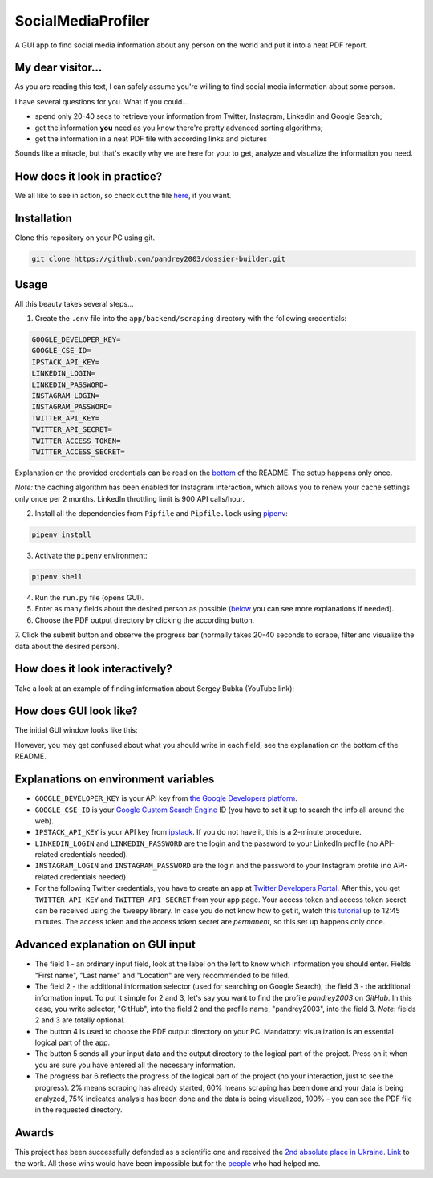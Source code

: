 SocialMediaProfiler
===================
.. image:: https://travis-ci.com/pandrey2003/social-media-profiler.svg?branch=master
   :target: https://travis-ci.com/pandrey2003/social-media-profiler

.. image:: https://www.codefactor.io/repository/github/pandrey2003/social-media-profiler/badge?s=d4a6bd1bc17bc72d9ebc1e5d24876078a5319752
   :target: https://www.codefactor.io/repository/github/pandrey2003/social-media-profiler
   :alt: CodeFactor

.. image:: https://readthedocs.org/projects/social-media-profiler/badge/?version=latest
   :target: https://social-media-profiler.readthedocs.io/en/latest/?badge=latest
   :alt: Documentation Status

A GUI app to find social media information about any person on the world and put it into a neat PDF report.


My dear visitor...
------------------
As you are reading this text, I can safely assume you're willing to find social media information about some person.

I have several questions for you. What if you could...

- spend only 20-40 secs to retrieve your information from Twitter, Instagram, LinkedIn and Google Search;
- get the information **you** need as you know there're pretty advanced sorting algorithms;
- get the information in a neat PDF file with according links and pictures

Sounds like a miracle, but that's exactly why we are here for you: to get, analyze and visualize the information you need.

How does it look in practice?
--------------------------------------

.. image:: https://user-images.githubusercontent.com/64363269/101992093-6c635e80-3cb9-11eb-9658-74677e10b019.png

.. image:: https://user-images.githubusercontent.com/64363269/101992113-869d3c80-3cb9-11eb-8137-dd88cabef31d.png

.. image:: https://user-images.githubusercontent.com/64363269/101992119-9452c200-3cb9-11eb-840c-259f8527aed8.png

.. image:: https://user-images.githubusercontent.com/64363269/102230902-14656b80-3ef6-11eb-86b4-5e4426075750.png

We all like to see in action, so check out the file `here <https://github.com/pandrey2003/social-media-profiler/files/6355945/KevinGoldsmith_2021-04-22T09_10_18.pdf>`_, if you want.


Installation
------------
Clone this repository on your PC using git.

.. code-block:: bash

   git clone https://github.com/pandrey2003/dossier-builder.git

Usage
-----
All this beauty takes several steps...

1. Create the ``.env`` file into the ``app/backend/scraping`` directory with the following credentials:

.. code-block:: python

   GOOGLE_DEVELOPER_KEY=
   GOOGLE_CSE_ID=
   IPSTACK_API_KEY=
   LINKEDIN_LOGIN=
   LINKEDIN_PASSWORD=
   INSTAGRAM_LOGIN=
   INSTAGRAM_PASSWORD=
   TWITTER_API_KEY=
   TWITTER_API_SECRET=
   TWITTER_ACCESS_TOKEN=
   TWITTER_ACCESS_SECRET=

Explanation on the provided credentials can be read on the `bottom <https://github.com/pandrey2003/social-media-profiler#explanations-on-environment-variables>`_ of the README. The setup happens only once.

*Note:* the caching algorithm has been enabled for Instagram interaction, which allows you to renew your cache settings only once per 2 months. LinkedIn throttling limit is 900 API calls/hour.

2. Install all the dependencies from ``Pipfile`` and ``Pipfile.lock`` using `pipenv <https://github.com/pypa/pipenv>`_:

.. code-block:: bash

   pipenv install

3. Activate the ``pipenv`` environment:

.. code-block:: bash

   pipenv shell

4. Run the ``run.py`` file (opens GUI).

5. Enter as many fields about the desired person as possible (`below <https://github.com/pandrey2003/social-media-profiler#advanced-explanation-on-gui-input>`_ you can see more explanations if needed).

6. Choose the PDF output directory by clicking the according button.

7. Click the submit button and observe the progress bar (normally takes 20-40 seconds to scrape, filter and visualize
the data about the desired person).

How does it look interactively?
-------------------------------

Take a look at an example of finding information about Sergey Bubka (YouTube link):

.. image:: https://img.youtube.com/vi/P3cUlp-FdYM/0.jpg
   :target: https://www.youtube.com/watch?v=P3cUlp-FdYM

How does GUI look like?
-----------------------
The initial GUI window looks like this:

.. image:: https://user-images.githubusercontent.com/64363269/101991905-6620b280-3cb8-11eb-953a-f29e98bd2b38.png

However, you may get confused about what you should write in each field, see the explanation on the bottom of the README.

Explanations on environment variables
---------------------------------------

- ``GOOGLE_DEVELOPER_KEY`` is your API key from `the Google Developers platform <https://developers.google.com/>`_.
- ``GOOGLE_CSE_ID`` is your `Google Custom Search Engine <https://cse.google.com/>`_ ID (you have to set it up to search the info all around the web).
- ``IPSTACK_API_KEY`` is your API key from `ipstack <https://ipstack.com/>`_. If you do not have it, this is a 2-minute procedure.
- ``LINKEDIN_LOGIN`` and ``LINKEDIN_PASSWORD`` are the login and the password to your LinkedIn profile (no API-related credentials needed).
- ``INSTAGRAM_LOGIN`` and ``INSTAGRAM_PASSWORD`` are the login and the password to your Instagram profile (no API-related credentials needed).
- For the following Twitter credentials, you have to create an app at `Twitter Developers Portal <https://developer.twitter.com/en>`_. After this, you get ``TWITTER_API_KEY`` and ``TWITTER_API_SECRET`` from your app page. Your access token and access token secret can be received using the ``tweepy`` library. In case you do not know how to get it, watch this `tutorial <https://www.youtube.com/watch?v=dvAurfBB6Jk>`_ up to 12:45 minutes. The access token and the access token secret are *permanent*, so this set up happens only once.

Advanced explanation on GUI input
---------------------------------

.. image:: https://user-images.githubusercontent.com/64363269/102231548-c2711580-3ef6-11eb-8e22-42fffd9402d0.png

- The field 1 - an ordinary input field, look at the label on the left to know which information you should enter. Fields "First name", "Last name" and "Location" are very recommended to be filled.
- The field 2 - the additional information selector (used for searching on Google Search), the field 3 - the additional information input. To put it simple for 2 and 3, let's say you want to find the profile *pandrey2003* on *GitHub*. In this case, you write selector, "GitHub", into the field 2 and the profile name, "pandrey2003", into the field 3. *Note*: fields 2 and 3 are totally optional.
- The button 4 is used to choose the PDF output directory on your PC. Mandatory: visualization is an essential logical part of the app.
- The button 5 sends all your input data and the output directory to the logical part of the project. Press on it when you are sure you have entered all the necessary information.
- The progress bar 6 reflects the progress of the logical part of the project (no your interaction, just to see the progress). 2% means scraping has already started, 60% means scraping has been done and your data is being analyzed, 75% indicates analysis has been done and the data is being visualized, 100% - you can see the PDF file in the requested directory.

Awards
------

This project has been successfully defended as a scientific one and received the `2nd absolute place in Ukraine <http://man.gov.ua/upload/konkurs-zahyst/2021/Protokol/Comp_nauk/Pids_tabl_inform_sustemu_bazu_dannuh.pdf>`_. `Link <https://kman.org.ua/wp-content/uploads/2021/07/poluhin_robota.pdf>`_ to the work. All those wins would have been impossible but for the `people <https://github.com/pandrey2003/social-media-profiler/blob/master/AUTHORS.rst#contributors>`_ who had helped me.
